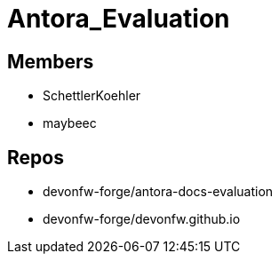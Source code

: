 = Antora_Evaluation

== Members
* SchettlerKoehler
* maybeec

== Repos
* devonfw-forge/antora-docs-evaluation
* devonfw-forge/devonfw.github.io